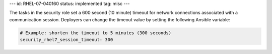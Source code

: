---
id: RHEL-07-040160
status: implemented
tag: misc
---

The tasks in the security role set a 600 second (10 minute) timeout for network
connections associated with a communication session. Deployers can change the
timeout value by setting the following Ansible variable:

.. code-block:: yaml

    # Example: shorten the timeout to 5 minutes (300 seconds)
    security_rhel7_session_timeout: 300
